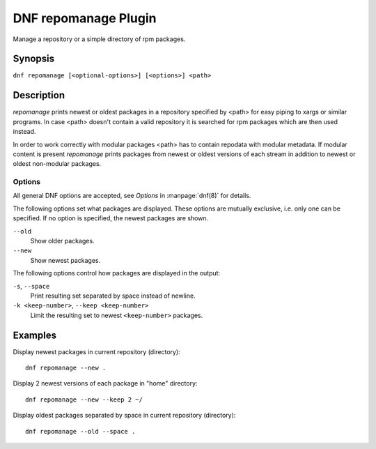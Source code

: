 ..
  Copyright (C) 2015 Igor Gnatenko

  This copyrighted material is made available to anyone wishing to use,
  modify, copy, or redistribute it subject to the terms and conditions of
  the GNU General Public License v.2, or (at your option) any later version.
  This program is distributed in the hope that it will be useful, but WITHOUT
  ANY WARRANTY expressed or implied, including the implied warranties of
  MERCHANTABILITY or FITNESS FOR A PARTICULAR PURPOSE.  See the GNU General
  Public License for more details.  You should have received a copy of the
  GNU General Public License along with this program; if not, write to the
  Free Software Foundation, Inc., 51 Franklin Street, Fifth Floor, Boston, MA
  02110-1301, USA.  Any Red Hat trademarks that are incorporated in the
  source code or documentation are not subject to the GNU General Public
  License and may only be used or replicated with the express permission of
  Red Hat, Inc.

=====================
DNF repomanage Plugin
=====================

Manage a repository or a simple directory of rpm packages.

--------
Synopsis
--------

``dnf repomanage [<optional-options>] [<options>] <path>``

-----------
Description
-----------

`repomanage` prints newest or oldest packages in a repository specified by <path> for easy piping to xargs or similar programs. In case <path> doesn't contain a valid repository it is searched for rpm packages which are then used instead.

In order to work correctly with modular packages <path> has to contain repodata with modular metadata. If modular content is present `repomanage` prints packages from newest or oldest versions of each stream in addition to newest or oldest non-modular packages.


Options
-------

All general DNF options are accepted, see `Options` in :manpage:`dnf(8)` for details.

The following options set what packages are displayed. These options are mutually exclusive, i.e. only one can be specified. If no option is specified, the newest packages are shown.

``--old``
    Show older packages.

``--new``
    Show newest packages.

The following options control how packages are displayed in the output:

``-s``, ``--space``
    Print resulting set separated by space instead of newline.

``-k <keep-number>``, ``--keep <keep-number>``
    Limit the resulting set to newest ``<keep-number>`` packages.


--------
Examples
--------

Display newest packages in current repository (directory)::

    dnf repomanage --new .

Display 2 newest versions of each package in "home" directory::

    dnf repomanage --new --keep 2 ~/

Display oldest packages separated by space in current repository (directory)::

    dnf repomanage --old --space .
